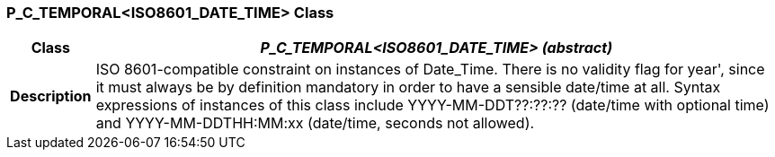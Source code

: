 === P_C_TEMPORAL<ISO8601_DATE_TIME> Class

[cols="^1,3,5"]
|===
h|*Class*
2+^h|*_P_C_TEMPORAL<ISO8601_DATE_TIME> (abstract)_*

h|*Description*
2+a|ISO 8601-compatible constraint on instances of Date_Time. There is no validity
flag for  year', since it must always be by definition mandatory in order to have a
sensible date/time at all. Syntax expressions of instances of this class include
YYYY-MM-DDT??:??:??  (date/time with optional time) and
YYYY-MM-DDTHH:MM:xx  (date/time, seconds not allowed).

|===

